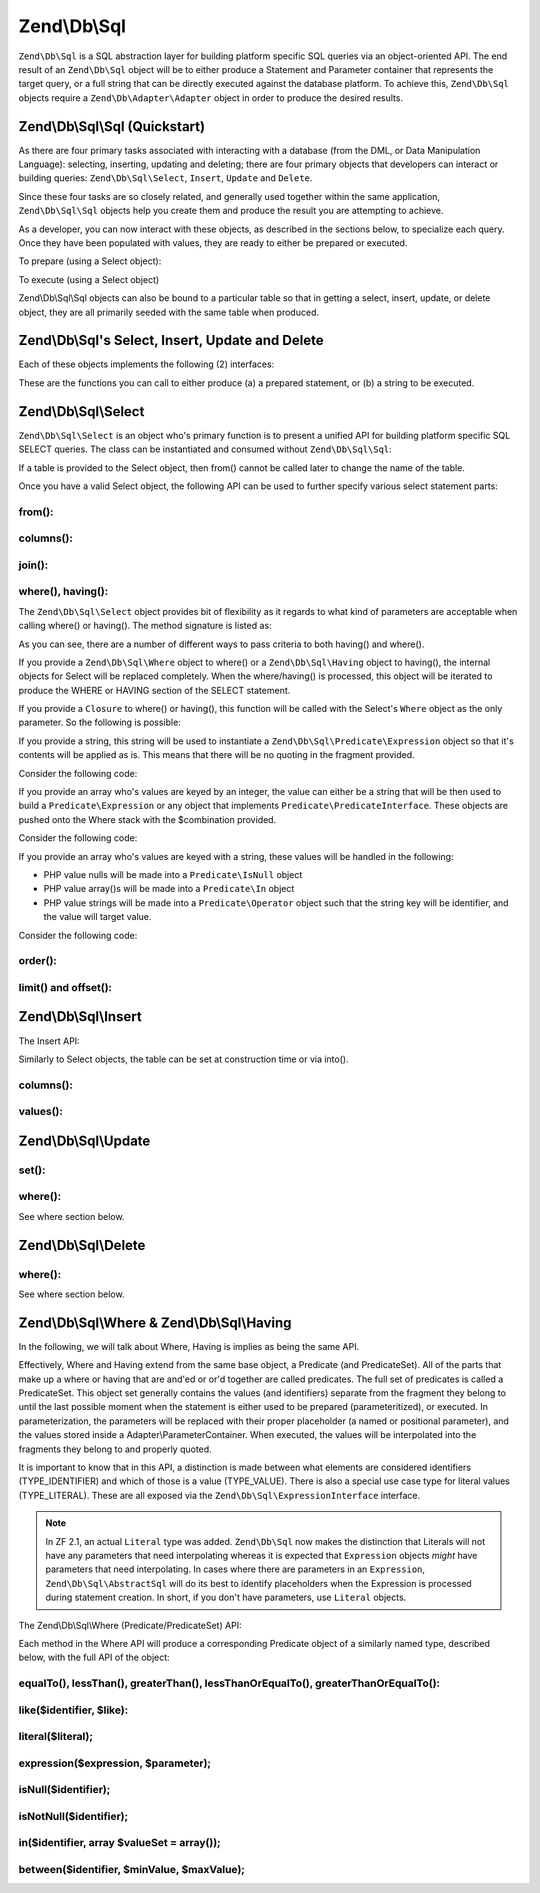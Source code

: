 .. _zend.db.sql:

Zend\\Db\\Sql
=============

``Zend\Db\Sql`` is a SQL abstraction layer for building platform specific SQL queries via an object-oriented API.
The end result of an ``Zend\Db\Sql`` object will be to either produce a Statement and Parameter container that
represents the target query, or a full string that can be directly executed against the database platform. To
achieve this, ``Zend\Db\Sql`` objects require a ``Zend\Db\Adapter\Adapter`` object in order to produce the
desired results.

.. _zend.db.sql.sql:

Zend\\Db\\Sql\\Sql (Quickstart)
-------------------------------

As there are four primary tasks associated with interacting with a database (from the DML, or Data Manipulation
Language): selecting, inserting, updating and deleting; there are four primary objects that developers can
interact or building queries: ``Zend\Db\Sql\Select``, ``Insert``, ``Update`` and ``Delete``.

Since these four tasks are so closely related, and generally used together within the same application,
``Zend\Db\Sql\Sql`` objects help you create them and produce the result you are attempting to achieve.

.. code-block:: php
   :linenos:

   use Zend\Db\Sql\Sql;
   $sql = new Sql($adapter);
   $select = $sql->select(); // @return Zend\Db\Sql\Select
   $insert = $sql->insert(); // @return Zend\Db\Sql\Insert
   $update = $sql->update(); // @return Zend\Db\Sql\Update
   $delete = $sql->delete(); // @return Zend\Db\Sql\Delete

As a developer, you can now interact with these objects, as described in the sections below, to specialize each
query. Once they have been populated with values, they are ready to either be prepared or executed.

To prepare (using a Select object):

.. code-block:: php
   :linenos:

   use Zend\Db\Sql\Sql;
   $sql = new Sql($adapter);
   $select = $sql->select();
   $select->from('foo');
   $select->where(array('id' => 2));

   $statement = $sql->prepareStatementForSqlObject($select);
   $results = $statement->execute();

To execute (using a Select object)

.. code-block:: php
   :linenos:

   use Zend\Db\Sql\Sql;
   $sql = new Sql($adapter);
   $select = $sql->select();
   $select->from('foo');
   $select->where(array('id' => 2));

   $selectString = $sql->getSqlStringForSqlObject($select);
   $results = $adapter->query($selectString, $adapter::QUERY_MODE_EXECUTE);

Zend\\Db\\Sql\\Sql objects can also be bound to a particular table so that in getting a select, insert, update, or
delete object, they are all primarily seeded with the same table when produced.

.. code-block:: php
   :linenos:

   use Zend\Db\Sql\Sql;
   $sql = new Sql($adapter, 'foo');
   $select = $sql->select();
   $select->where(array('id' => 2)); // $select already has the from('foo') applied

.. _zend.db.sql.sql-objects:

Zend\\Db\\Sql's Select, Insert, Update and Delete
-------------------------------------------------

Each of these objects implements the following (2) interfaces:

.. code-block:: php
   :linenos:

   interface PreparableSqlInterface {
        public function prepareStatement(Adapter $adapter, StatementInterface $statement);
   }
   interface SqlInterface {
        public function getSqlString(PlatformInterface $adapterPlatform = null);
   }

These are the functions you can call to either produce (a) a prepared statement, or (b) a string to be executed.

.. _zend.db.sql.select:

Zend\\Db\\Sql\\Select
---------------------

``Zend\Db\Sql\Select`` is an object who's primary function is to present a unified API for building platform
specific SQL SELECT queries. The class can be instantiated and consumed without ``Zend\Db\Sql\Sql``:

.. code-block:: php
   :linenos:

   use Zend\Db\Sql\Select;
   $select = new Select();
   // or, to produce a $select bound to a specific table
   $select = new Select('foo');

If a table is provided to the Select object, then from() cannot be called later to change the name of the table.

Once you have a valid Select object, the following API can be used to further specify various select statement
parts:

.. code-block:: php
   :linenos:

   class Select extends AbstractSql implements SqlInterface, PreparableSqlInterface
   {
       const JOIN_INNER = 'inner';
       const JOIN_OUTER = 'outer';
       const JOIN_LEFT = 'left';
       const JOIN_RIGHT = 'right';
       const SQL_STAR = '*';
       const ORDER_ASCENDING = 'ASC';
       const ORDER_DESCENDING = 'DESC';

       public $where; // @param Where $where

       public function __construct($table = null);
       public function from($table);
       public function columns(array $columns, $prefixColumnsWithTable = true);
       public function join($name, $on, $columns = self::SQL_STAR, $type = self::JOIN_INNER);
       public function where($predicate, $combination = Predicate\PredicateSet::OP_AND);
       public function group($group);
       public function having($predicate, $combination = Predicate\PredicateSet::OP_AND);
       public function order($order);
       public function limit($limit);
       public function offset($offset);
   }

from():
.......

.. code-block:: php
   :linenos:

   // as a string:
   $select->from('foo');

   // as an array to specify an alias:
   // produces SELECT "t".* FROM "table" AS "t"

   $select->from(array('t' => 'table'));

   // using a Sql\TableIdentifier:
   // same output as above

   $select->from(new TableIdentifier(array('t' => 'table')));

columns():
..........

.. code-block:: php
   :linenos:

   // as array of names
   $select->columns(array('foo', 'bar'));

   // as an associative array with aliases as the keys:
   // produces 'bar' AS 'foo', 'bax' AS 'baz'

   $select->columns(array('foo' => 'bar', 'baz' => 'bax'));

join():
.......

.. code-block:: php
   :linenos:

   $select->join(
   	'foo', // table name
   	'id = bar.id', // expression to join on (will be quoted by platform object before insertion),
   	array('bar', 'baz'), // (optional) list of columns, same requirements as columns() above
   	$select::JOIN_OUTER // (optional), one of inner, outer, left, right also represented by constants in the API
   );

   $select->from(array('f' => 'foo'))  // base table
       ->join(array('b' => 'bar'),     // join table with alias
       'f.foo_id = b.foo_id');         // join expression

where(), having():
..................

The ``Zend\Db\Sql\Select`` object provides bit of flexibility as it regards to what kind of
parameters are acceptable when calling where() or having().  The method signature is listed as:

.. code-block:: php
    :linenos:

    /**
     * Create where clause
     *
     * @param  Where|\Closure|string|array $predicate
     * @param  string $combination One of the OP_* constants from Predicate\PredicateSet
     * @return Select
     */
    public function where($predicate, $combination = Predicate\PredicateSet::OP_AND);

As you can see, there are a number of different ways to pass criteria to both having() and
where().

If you provide a ``Zend\Db\Sql\Where`` object to where() or a
``Zend\Db\Sql\Having`` object to having(), the internal objects for Select will be replaced
completely.  When the where/having() is processed, this object will be iterated to produce
the WHERE or HAVING section of the SELECT statement.

If you provide a ``Closure`` to where() or having(), this function will be called with
the Select's ``Where`` object as the only parameter.  So the following is possible:

.. code-block:: php
    :linenos:

    $spec = function (Where $where) {
        $where->like('username', 'ralph%');
    };

    $select->where($spec);

If you provide a string, this string will be used to instantiate a
``Zend\Db\Sql\Predicate\Expression`` object so that it's contents will be applied
as is.  This means that there will be no quoting in the fragment provided.

Consider the following code:

.. code-block:: php
    :linenos:

    // SELECT "foo".* FROM "foo" WHERE x = 5
    $select->from('foo')->where('x = 5');

If you provide an array who's values are keyed by an integer, the value can either
be a string that will be then used to build a ``Predicate\Expression`` or any object
that implements ``Predicate\PredicateInterface``.  These objects are pushed onto the
Where stack with the $combination provided.

Consider the following code:

.. code-block:: php
    :linenos:

    // SELECT "foo".* FROM "foo" WHERE x = 5 AND y = z
    $select->from('foo')->where(array('x = 5', 'y = z'));

If you provide an array who's values are keyed with a string, these values will
be handled in the following:

* PHP value nulls will be made into a ``Predicate\IsNull`` object
* PHP value array()s will be made into a ``Predicate\In`` object
* PHP value strings will be made into a ``Predicate\Operator`` object such that the string key will be identifier, and the value will target value.

Consider the following code:

.. code-block:: php
    :linenos:

    // SELECT "foo".* FROM "foo" WHERE "c1" IS NULL AND "c2" IN (?, ?, ?) AND "c3" IS NOT NULL
    $select->from('foo')->where(array(
        'c1' => null,
        'c2' => array(1, 2, 3),
        new \Zend\Db\Sql\Predicate\IsNotNull('c3')
    ));


order():
........

.. code-block:: php
   :linenos:

   $select = new Select;
   $select->order('id DESC'); // produces 'id' DESC

   $select = new Select;
   $select->order('id DESC')
   	->order('name ASC, age DESC'); // produces 'id' DESC, 'name' ASC, 'age' DESC

   $select = new Select;
   $select->order(array('name ASC', 'age DESC')); // produces 'name' ASC, 'age' DESC

limit() and offset():
.....................

.. code-block:: php
   :linenos:

   $select = new Select;
   $select->limit(5); // always takes an integer/numeric
   $select->offset(10); // similarly takes an integer/numeric

.. _zend.db.sql.insert:

Zend\\Db\\Sql\\Insert
---------------------

The Insert API:

.. code-block:: php
   :linenos:

   class Insert implements SqlInterface, PreparableSqlInterface
   {
   	const VALUES_MERGE = 'merge';
   	const VALUES_SET   = 'set';

   	public function __construct($table = null);
   	public function into($table);
   	public function columns(array $columns);
   	public function values(array $values, $flag = self::VALUES_SET);
   }

Similarly to Select objects, the table can be set at construction time or via into().

columns():
..........

.. code-block:: php
   :linenos:

   $insert->columns(array('foo', 'bar')); // set the valid columns

values():
.........

.. code-block:: php
   :linenos:

   // default behavior of values is to set the values
   // successive calls will not preserve values from previous calls
   $insert->values(array(
   	'col_1' => 'value1',
   	'col_2' => 'value2'
   ));

.. code-block:: php
   :linenos:

   // merging values with previous calls
   $insert->values(array('col_2' => 'value2'), $insert::VALUES_MERGE);

.. _zend.db.sql.update:

Zend\\Db\\Sql\\Update
---------------------

.. code-block:: php
   :linenos:

   class Update
   {
       const VALUES_MERGE = 'merge';
       const VALUES_SET   = 'set';

       public $where; // @param Where $where
       public function __construct($table = null);
       public function table($table);
       public function set(array $values, $flag = self::VALUES_SET);
       public function where($predicate, $combination = Predicate\PredicateSet::OP_AND);
   }

set():
......

.. code-block:: php
   :linenos:

   $update->set(array('foo' => 'bar', 'baz' => 'bax'));

where():
........

See where section below.

.. _zend.db.sql.delete:

Zend\\Db\\Sql\\Delete
---------------------

.. code-block:: php
   :linenos:

   class Delete
   {
       public $where; // @param Where $where
       public function __construct($table = null);
       public function from($table);
       public function where($predicate, $combination = Predicate\PredicateSet::OP_AND);
   }

where():
........

See where section below.

.. _zend.db.sql.where:

Zend\\Db\\Sql\\Where & Zend\\Db\\Sql\\Having
--------------------------------------------

In the following, we will talk about Where, Having is implies as being the same API.

Effectively, Where and Having extend from the same base object, a Predicate (and PredicateSet). All of the parts
that make up a where or having that are and'ed or or'd together are called predicates. The full set of predicates
is called a PredicateSet. This object set generally contains the values (and identifiers) separate from the
fragment they belong to until the last possible moment when the statement is either used to be prepared
(parameteritized), or executed. In parameterization, the parameters will be replaced with their proper placeholder
(a named or positional parameter), and the values stored inside a Adapter\\ParameterContainer. When executed, the
values will be interpolated into the fragments they belong to and properly quoted.

It is important to know that in this API, a distinction is made between what elements are considered identifiers
(TYPE_IDENTIFIER) and which of those is a value (TYPE_VALUE). There is also a special use case type for literal
values (TYPE_LITERAL). These are all exposed via the ``Zend\Db\Sql\ExpressionInterface`` interface.

.. note::

    In ZF 2.1, an actual ``Literal`` type was added.  ``Zend\Db\Sql`` now makes
    the distinction that Literals will not have any parameters that need
    interpolating whereas it is expected that ``Expression`` objects *might* have
    parameters that need interpolating.  In cases where there are parameters in
    an ``Expression``, ``Zend\Db\Sql\AbstractSql`` will do its best to identify
    placeholders when the Expression is processed during statement creation.
    In short, if you don't have parameters, use ``Literal`` objects.

The Zend\\Db\\Sql\\Where (Predicate/PredicateSet) API:

.. code-block:: php
   :linenos:

   // Where & Having:
   class Predicate extends PredicateSet
   {
        public $and;
        public $or;
        public $AND;
        public $OR;
        public $NEST;
        public $UNNEST;

        public function nest();
        public function setUnnest(Predicate $predicate);
        public function unnest();
        public function equalTo($left, $right, $leftType = self::TYPE_IDENTIFIER, $rightType = self::TYPE_VALUE);
        public function lessThan($left, $right, $leftType = self::TYPE_IDENTIFIER, $rightType = self::TYPE_VALUE);
        public function greaterThan($left, $right, $leftType = self::TYPE_IDENTIFIER, $rightType = self::TYPE_VALUE);
        public function lessThanOrEqualTo($left, $right, $leftType = self::TYPE_IDENTIFIER, $rightType = self::TYPE_VALUE);
        public function greaterThanOrEqualTo($left, $right, $leftType = self::TYPE_IDENTIFIER, $rightType = self::TYPE_VALUE);
        public function like($identifier, $like);
        public function literal($literal);
        public function expression($expression, $parameter);
        public function isNull($identifier);
        public function isNotNull($identifier);
        public function in($identifier, array $valueSet = array());
        public function between($identifier, $minValue, $maxValue);


        // Inherited From PredicateSet

        public function addPredicate(PredicateInterface $predicate, $combination = null);
        public function getPredicates();
        public function orPredicate(PredicateInterface $predicate);
        public function andPredicate(PredicateInterface $predicate);
        public function getExpressionData();
        public function count();
   }

Each method in the Where API will produce a corresponding Predicate object of a similarly named type, described
below, with the full API of the object:

equalTo(), lessThan(), greaterThan(), lessThanOrEqualTo(), greaterThanOrEqualTo():
..................................................................................

.. code-block:: php
   :linenos:

   $where->equalTo('id', 5);

   // same as the following workflow
   $where->addPredicate(
   	new Predicate\Operator($left, Operator::OPERATOR_EQUAL_TO, $right, $leftType, $rightType)
   );

   class Operator implements PredicateInterface
   {
       const OPERATOR_EQUAL_TO                  = '=';
       const OP_EQ                              = '=';
       const OPERATOR_NOT_EQUAL_TO              = '!=';
       const OP_NE                              = '!=';
       const OPERATOR_LESS_THAN                 = '<';
       const OP_LT                              = '<';
       const OPERATOR_LESS_THAN_OR_EQUAL_TO     = '<=';
       const OP_LTE                             = '<=';
       const OPERATOR_GREATER_THAN              = '>';
       const OP_GT                              = '>';
       const OPERATOR_GREATER_THAN_OR_EQUAL_TO  = '>=';
       const OP_GTE                             = '>=';

       public function __construct($left = null, $operator = self::OPERATOR_EQUAL_TO, $right = null, $leftType = self::TYPE_IDENTIFIER, $rightType = self::TYPE_VALUE);
       public function setLeft($left);
       public function getLeft();
       public function setLeftType($type);
       public function getLeftType();
       public function setOperator($operator);
       public function getOperator();
       public function setRight($value);
       public function getRight();
       public function setRightType($type);
       public function getRightType();
       public function getExpressionData();
   }

like($identifier, $like):
.........................

.. code-block:: php
   :linenos:

   $where->like($identifier, $like):

   // same as
   $where->addPredicate(
   	new Predicate\Like($identifier, $like)
   );

   // full API

   class Like implements PredicateInterface
   {
       public function __construct($identifier = null, $like = null);
       public function setIdentifier($identifier);
       public function getIdentifier();
       public function setLike($like);
       public function getLike();
   }

literal($literal);
..................

.. code-block:: php
   :linenos:

   $where->literal($literal);

   // same as
   $where->addPredicate(
       new Predicate\Literal($literal)
   );

   // full API
   class Literal implements ExpressionInterface, PredicateInterface
   {
       const PLACEHOLDER = '?';
       public function __construct($literal = '');
       public function setLiteral($literal);
       public function getLiteral();
   }
   
expression($expression, $parameter);
....................................

.. code-block:: php
   :linenos:

   $where->expression($expression, $parameter);

   // same as
   $where->addPredicate(
       new Predicate\Expression($expression, $parameter)
   );

   // full API
   class Expression implements ExpressionInterface, PredicateInterface
   {
       const PLACEHOLDER = '?';
       public function __construct($expression = null, $valueParameter = null /*[, $valueParameter, ... ]*/);
       public function setExpression($expression);
       public function getExpression();
       public function setParameters($parameters);
       public function getParameters();
       public function setTypes(array $types);
       public function getTypes();
   }

isNull($identifier);
....................

.. code-block:: php
   :linenos:

   $where->isNull($identifier);

   // same as
   $where->addPredicate(
       new Predicate\IsNull($identifier)
   );

   // full API
   class IsNull implements PredicateInterface
   {
       public function __construct($identifier = null);
       public function setIdentifier($identifier);
       public function getIdentifier();
   }

isNotNull($identifier);
.......................

.. code-block:: php
   :linenos:

   $where->isNotNull($identifier);

   // same as
   $where->addPredicate(
       new Predicate\IsNotNull($identifier)
   );

   // full API
   class IsNotNull implements PredicateInterface
   {
       public function __construct($identifier = null);
       public function setIdentifier($identifier);
       public function getIdentifier();
   }

in($identifier, array $valueSet = array());
...........................................

.. code-block:: php
   :linenos:

   $where->in($identifier, array $valueSet = array());

   // same as
   $where->addPredicate(
       new Predicate\In($identifier, $valueSet)
   );

   // full API
   class In implements PredicateInterface
   {
       public function __construct($identifier = null, array $valueSet = array());
       public function setIdentifier($identifier);
       public function getIdentifier();
       public function setValueSet(array $valueSet);
       public function getValueSet();
   }

between($identifier, $minValue, $maxValue);
...........................................

.. code-block:: php
   :linenos:

   $where->between($identifier, $minValue, $maxValue);

   // same as
   $where->addPredicate(
       new Predicate\Between($identifier, $minValue, $maxValue)
   );

   // full API
   class Between implements PredicateInterface
   {
       public function __construct($identifier = null, $minValue = null, $maxValue = null);
       public function setIdentifier($identifier);
       public function getIdentifier();
       public function setMinValue($minValue);
       public function getMinValue();
       public function setMaxValue($maxValue);
       public function getMaxValue();
       public function setSpecification($specification);
   }


